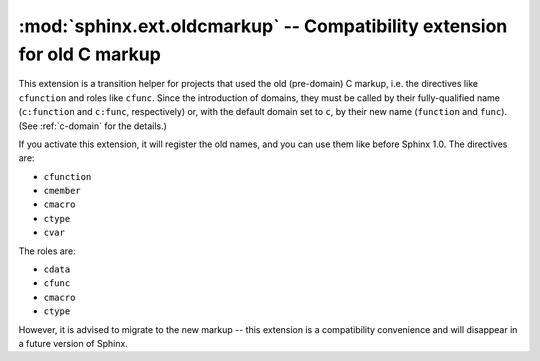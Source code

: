 ﻿:mod:`sphinx.ext.oldcmarkup` -- Compatibility extension for old C markup
========================================================================

.. module:: sphinx.ext.oldcmarkup
   :synopsis: Allow further use of the pre-domain C markup
.. moduleauthor:: Georg Brandl

.. versionadded:: 1.0


This extension is a transition helper for projects that used the old
(pre-domain) C markup, i.e. the directives like ``cfunction`` and roles like
``cfunc``.  Since the introduction of domains, they must be called by their
fully-qualified name (``c:function`` and ``c:func``, respectively) or, with the
default domain set to ``c``, by their new name (``function`` and ``func``).
(See :ref:`c-domain` for the details.)

If you activate this extension, it will register the old names, and you can
use them like before Sphinx 1.0.  The directives are:

- ``cfunction``
- ``cmember``
- ``cmacro``
- ``ctype``
- ``cvar``

The roles are:

- ``cdata``
- ``cfunc``
- ``cmacro``
- ``ctype``

However, it is advised to migrate to the new markup -- this extension is a
compatibility convenience and will disappear in a future version of Sphinx.
